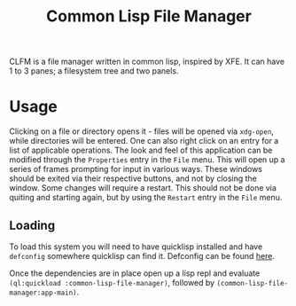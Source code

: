 #+TITLE: Common Lisp File Manager

CLFM is a file manager written in common lisp, inspired by XFE. It can have 1 to 3 panes; a filesystem tree and two panels.

* Usage
  Clicking on a file or directory opens it - files will be opened via =xdg-open=, while directories will be entered. One can also right click on an entry for a list of applicable operations. The look and feel of this application can be modified through the =Properties= entry in the =File= menu. This will open up a series of frames prompting for input in various ways. These windows should be exited via their respective buttons, and not by closing the window. Some changes will require a restart. This should not be done via quiting and starting again, but by using the =Restart= entry in the =File= menu. 

** Loading
   To load this system you will need to have quicklisp installed and have =defconfig= somewhere quicklisp can find it. Defconfig can be found [[https://github.com/szos/defconfig][here]].

   Once the dependencies are in place open up a lisp repl and evaluate ~(ql:quickload :common-lisp-file-manager)~, followed by ~(common-lisp-file-manager:app-main)~. 
  
